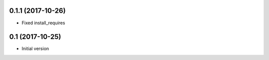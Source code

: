 0.1.1 (2017-10-26)
------------------

- Fixed install_requires

0.1 (2017-10-25)
----------------

- Initial version
